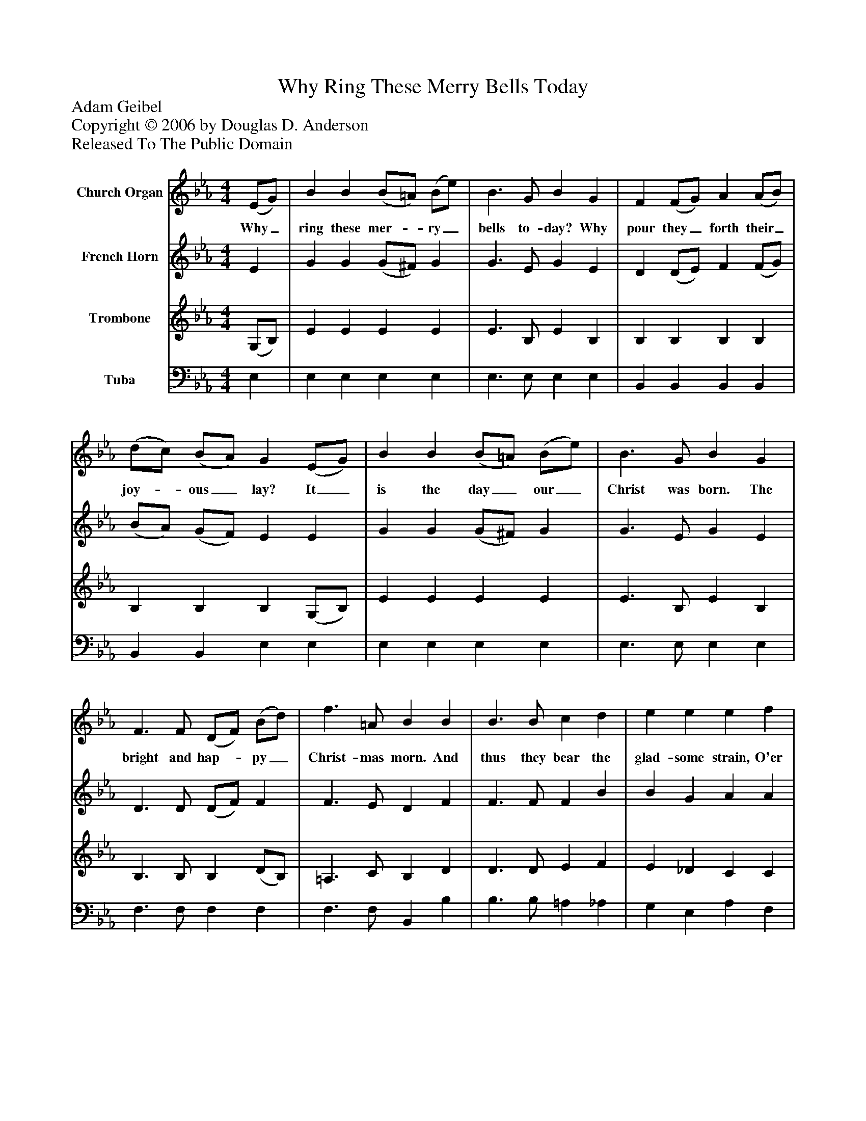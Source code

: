%%abc-creator mxml2abc 1.4
%%abc-version 2.0
%%continueall true
%%titletrim true
%%titleformat A-1 T C1, Z-1, S-1
X: 0
T: Why Ring These Merry Bells Today
Z: Adam Geibel
Z: Copyright © 2006 by Douglas D. Anderson
Z: Released To The Public Domain
L: 1/4
M: 4/4
V: P1 name="Church Organ"
%%MIDI program 1 19
V: P2 name="French Horn"
%%MIDI program 2 60
V: P3 name="Trombone"
%%MIDI program 3 57
V: P4 name="Tuba"
%%MIDI program 4 58
K: Eb
[V: P1]  (E/G/) | B B (B/=A/) (B/e/) | B3/ G/ B G | F (F/G/) A (A/B/) | (d/c/) (B/A/) G (E/G/) | B B (B/=A/) (B/e/) | B3/ G/ B G | F3/ F/ (D/F/) (B/d/) | f3/ =A/ B B | B3/ B/ c d | e e e f | e2 d2 | e3"^Chorus" B | Bz Bz | Bz B e | d3/ d/ c d | e G B c | Bz Bz | B e e f | e2 d2 | ezz B | Bz Bz | Bz B e | d3/ d/ c3/ d/ | e G B c | Bz Bz | B e e f | e2 d2 | e d e d | e d e d | ezz2 | e3 e | [e3g3]|]
w: Why_ ring these mer-_ ry_ bells to- day? Why pour they_ forth their_ joy-_ ous_ lay? It_ is the day_ our_ Christ was born. The bright and hap-_ py_ Christ- mas morn. And thus they bear the glad- some strain, O'er hill and plain. Then ring, ring, ring, ring, Then ring, ye me- rry Christ- mas bells, Then ring, ring ring, ye me- rry Christ- mas bells, Then ring, ring, ring, ring, Then ring, ye mer- ry Christ- mas bells, Then ring, ring, ring, ye me- rry Christ- mas bells, Ye mer- ry bells, ye mer- ry bells, Christ- mas bells._
[V: P2]  E | G G (G/^F/) G | G3/ E/ G E | D (D/E/) F (F/G/) | (B/A/) (G/F/) E E | G G (G/^F/) G | G3/ E/ G E | D3/ D/ (D/F/) F | F3/ E/ D F | F3/ F/ F B | B G A A | G2 F2 | G3 G | Az Az | Gz G G | A3/ A/ A A | G E G G | Az Az | G G A A | G2 F2 | Gzz G | Az Az | Gz G G | F3/ F/ A3/ A/ | G E G G | Az Az | G G A A | G2 F2 | G F G F | G F G F | Gzz2 | A3 A | G3|]
[V: P3]  (G,/B,/) | E E E E | E3/ B,/ E B, | B, B, B, B, | B, B, B, (G,/B,/) | E E E E | E3/ B,/ E B, | B,3/ B,/ B, (D/B,/) | =A,3/ C/ B, D | D3/ D/ E F | E _D C C | B,2 B,2 | B,3 E | Fz Fz | Ez E B, | B,3/ B,/ B, B, | B, B, E E | Fz Fz | E E E C | B,2 B,2 | B,zz E | Fz Fz | Ez E B, | B,3/ B,/ B,3/ B,/ | B, B, E E | Fz Fz | E E E C | B,2 B,2 | B, B, B, B, | B, B, B, B, | B,zz2 | C3 C | B,3|]
[V: P4]  E, | E, E, E, E, | E,3/ E,/ E, E, | B,, B,, B,, B,, | B,, B,, E, E, | E, E, E, E, | E,3/ E,/ E, E, | F,3/ F,/ F, F, | F,3/ F,/ B,, B, | B,3/ B,/ =A, _A, | G, E, A, F, | B,2 B,,2 | E,3 E, | E, C, E, C, | E, C, E, E, | F,3/ F,/ B,, B,, | E, E, E, E, | D, B,, D, B,, | E, _D C A, | B,2 B,,2 | E, B, G, E, | D, B,, D, B,, | E, B,, E, E, | F,3/ F,/ B,,3/ B,,/ | E, E, E, E, | D, B,, D, B,, | E, _D C A, | B,2 B,,2 | E, B,, E, B,, | E, B,, E, B,, | E,zz2 | A,3 A, | E,3|]

